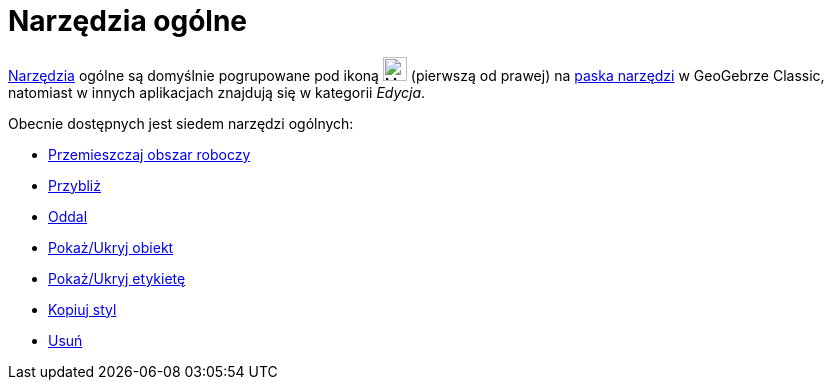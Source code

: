 = Narzędzia ogólne
:page-en: tools/General_Tools
ifdef::env-github[:imagesdir: /en/modules/ROOT/assets/images]

xref:/Narzędzia.adoc[Narzędzia] ogólne są domyślnie pogrupowane pod ikoną image:24px-Mode_translateview.svg.png[Mode
translateview.svg,width=24,height=24] (pierwszą od prawej) na xref:/Pasek_Narzędzi.adoc[paska narzędzi] w GeoGebrze Classic, natomiast w innych aplikacjach znajdują się w kategorii _Edycja_.

Obecnie dostępnych jest siedem narzędzi ogólnych:

* xref:/tools/Przemieszczaj_obszar_roboczy.adoc[Przemieszczaj obszar roboczy]
* xref:/tools/Przybliż.adoc[Przybliż]
* xref:/tools/Oddal.adoc[Oddal]
* xref:/tools/Pokaż_Ukryj_obiekt.adoc[Pokaż/Ukryj obiekt]
* xref:/tools/Pokaż_Ukryj_etykietę.adoc[Pokaż/Ukryj etykietę]
* xref:/tools/Kopiuj_styl.adoc[Kopiuj styl]
* xref:/tools/Usuń.adoc[Usuń]
